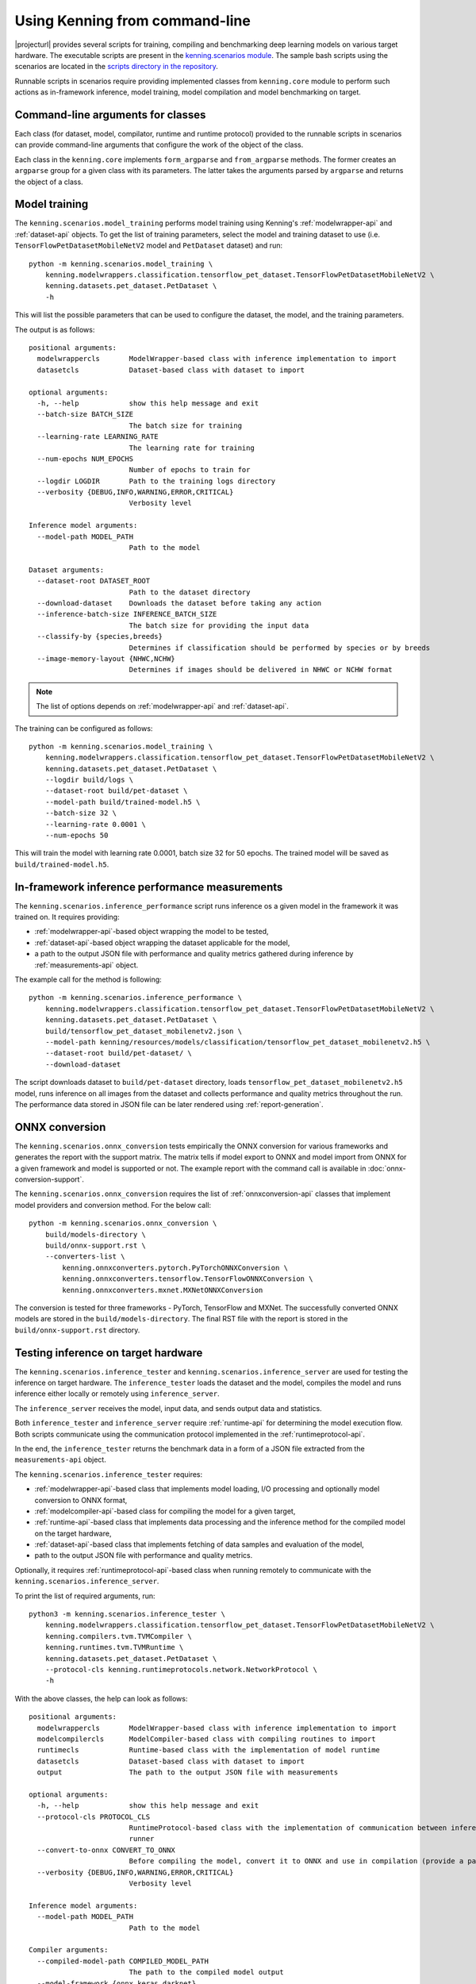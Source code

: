 Using Kenning from command-line
===============================

|projecturl| provides several scripts for training, compiling and benchmarking deep learning models on various target hardware.
The executable scripts are present in the `kenning.scenarios module <https://github.com/antmicro/kenning/tree/master/kenning/scenarios>`_.
The sample bash scripts using the scenarios are located in the `scripts directory in the repository <https://github.com/antmicro/kenning/tree/master/scripts>`_.

Runnable scripts in scenarios require providing implemented classes from ``kenning.core`` module to perform such actions as in-framework inference, model training, model compilation and model benchmarking on target.

Command-line arguments for classes
----------------------------------

Each class (for dataset, model, compilator, runtime and runtime protocol) provided to the runnable scripts in scenarios can provide command-line arguments that configure the work of the object of the class.

Each class in the ``kenning.core`` implements ``form_argparse`` and ``from_argparse`` methods.
The former creates an ``argparse`` group for a given class with its parameters.
The latter takes the arguments parsed by ``argparse`` and returns the object of a class.

Model training
--------------

The ``kenning.scenarios.model_training`` performs model training using Kenning's :ref:`modelwrapper-api` and :ref:`dataset-api` objects.
To get the list of training parameters, select the model and training dataset to use (i.e. ``TensorFlowPetDatasetMobileNetV2`` model and ``PetDataset`` dataset) and run::

    python -m kenning.scenarios.model_training \
        kenning.modelwrappers.classification.tensorflow_pet_dataset.TensorFlowPetDatasetMobileNetV2 \
        kenning.datasets.pet_dataset.PetDataset \
        -h

This will list the possible parameters that can be used to configure the dataset, the model, and the training parameters.

The output is as follows::

    positional arguments:
      modelwrappercls       ModelWrapper-based class with inference implementation to import
      datasetcls            Dataset-based class with dataset to import

    optional arguments:
      -h, --help            show this help message and exit
      --batch-size BATCH_SIZE
                            The batch size for training
      --learning-rate LEARNING_RATE
                            The learning rate for training
      --num-epochs NUM_EPOCHS
                            Number of epochs to train for
      --logdir LOGDIR       Path to the training logs directory
      --verbosity {DEBUG,INFO,WARNING,ERROR,CRITICAL}
                            Verbosity level

    Inference model arguments:
      --model-path MODEL_PATH
                            Path to the model

    Dataset arguments:
      --dataset-root DATASET_ROOT
                            Path to the dataset directory
      --download-dataset    Downloads the dataset before taking any action
      --inference-batch-size INFERENCE_BATCH_SIZE
                            The batch size for providing the input data
      --classify-by {species,breeds}
                            Determines if classification should be performed by species or by breeds
      --image-memory-layout {NHWC,NCHW}
                            Determines if images should be delivered in NHWC or NCHW format

.. note:: The list of options depends on :ref:`modelwrapper-api` and :ref:`dataset-api`.

The training can be configured as follows::

    python -m kenning.scenarios.model_training \
        kenning.modelwrappers.classification.tensorflow_pet_dataset.TensorFlowPetDatasetMobileNetV2 \
        kenning.datasets.pet_dataset.PetDataset \
        --logdir build/logs \
        --dataset-root build/pet-dataset \
        --model-path build/trained-model.h5 \
        --batch-size 32 \
        --learning-rate 0.0001 \
        --num-epochs 50

This will train the model with learning rate 0.0001, batch size 32 for 50 epochs.
The trained model will be saved as ``build/trained-model.h5``.

In-framework inference performance measurements
-----------------------------------------------

The ``kenning.scenarios.inference_performance`` script runs inference os a given model in the framework it was trained on.
It requires providing:

* :ref:`modelwrapper-api`-based object wrapping the model to be tested,
* :ref:`dataset-api`-based object wrapping the dataset applicable for the model,
* a path to the output JSON file with performance and quality metrics gathered during inference by :ref:`measurements-api` object.

The example call for the method is following::

    python -m kenning.scenarios.inference_performance \
        kenning.modelwrappers.classification.tensorflow_pet_dataset.TensorFlowPetDatasetMobileNetV2 \
        kenning.datasets.pet_dataset.PetDataset \
        build/tensorflow_pet_dataset_mobilenetv2.json \
        --model-path kenning/resources/models/classification/tensorflow_pet_dataset_mobilenetv2.h5 \
        --dataset-root build/pet-dataset/ \
        --download-dataset

The script downloads dataset to ``build/pet-dataset`` directory, loads ``tensorflow_pet_dataset_mobilenetv2.h5`` model, runs inference on all images from the dataset and collects performance and quality metrics throughout the run.
The performance data stored in JSON file can be later rendered using :ref:`report-generation`.

ONNX conversion
---------------

The ``kenning.scenarios.onnx_conversion`` tests empirically the ONNX conversion for various frameworks and generates the report with the support matrix.
The matrix tells if model export to ONNX and model import from ONNX for a given framework and model is supported or not.
The example report with the command call is available in :doc:`onnx-conversion-support`.

The ``kenning.scenarios.onnx_conversion`` requires the list of :ref:`onnxconversion-api` classes that implement model providers and conversion method.
For the below call::

    python -m kenning.scenarios.onnx_conversion \
        build/models-directory \
        build/onnx-support.rst \
        --converters-list \
            kenning.onnxconverters.pytorch.PyTorchONNXConversion \
            kenning.onnxconverters.tensorflow.TensorFlowONNXConversion \
            kenning.onnxconverters.mxnet.MXNetONNXConversion

The conversion is tested for three frameworks - PyTorch, TensorFlow and MXNet.
The successfully converted ONNX models are stored in the ``build/models-directory``.
The final RST file with the report is stored in the ``build/onnx-support.rst`` directory.

Testing inference on target hardware
------------------------------------

The ``kenning.scenarios.inference_tester`` and ``kenning.scenarios.inference_server`` are used for testing the inference on target hardware.
The ``inference_tester`` loads the dataset and the model, compiles the model and runs inference either locally or remotely using ``inference_server``.

The ``inference_server`` receives the model, input data, and sends output data and statistics.

Both ``inference_tester`` and ``inference_server`` require :ref:`runtime-api` for determining the model execution flow.
Both scripts communicate using the communication protocol implemented in the :ref:`runtimeprotocol-api`.

In the end, the ``inference_tester`` returns the benchmark data in a form of a JSON file extracted from the ``measurements-api`` object.

The ``kenning.scenarios.inference_tester`` requires:

* :ref:`modelwrapper-api`-based class that implements model loading, I/O processing and optionally model conversion to ONNX format,
* :ref:`modelcompiler-api`-based class for compiling the model for a given target,
* :ref:`runtime-api`-based class that implements data processing and the inference method for the compiled model on the target hardware,
* :ref:`dataset-api`-based class that implements fetching of data samples and evaluation of the model,
* path to the output JSON file with performance and quality metrics.

Optionally, it requires :ref:`runtimeprotocol-api`-based class when running remotely to communicate with the ``kenning.scenarios.inference_server``.

To print the list of required arguments, run::

    python3 -m kenning.scenarios.inference_tester \                                                                                                                                                                   1468ms  Wed 28 Jul 2021 08:39:21 AM UTC
        kenning.modelwrappers.classification.tensorflow_pet_dataset.TensorFlowPetDatasetMobileNetV2 \
        kenning.compilers.tvm.TVMCompiler \
        kenning.runtimes.tvm.TVMRuntime \
        kenning.datasets.pet_dataset.PetDataset \
        --protocol-cls kenning.runtimeprotocols.network.NetworkProtocol \
        -h

With the above classes, the help can look as follows::

    positional arguments:                                               
      modelwrappercls       ModelWrapper-based class with inference implementation to import                                                 
      modelcompilercls      ModelCompiler-based class with compiling routines to import                                                                                                                                                                                               
      runtimecls            Runtime-based class with the implementation of model runtime                                                     
      datasetcls            Dataset-based class with dataset to import
      output                The path to the output JSON file with measurements                                                               

    optional arguments:
      -h, --help            show this help message and exit
      --protocol-cls PROTOCOL_CLS                                       
                            RuntimeProtocol-based class with the implementation of communication between inference tester and inference      
                            runner                                      
      --convert-to-onnx CONVERT_TO_ONNX
                            Before compiling the model, convert it to ONNX and use in compilation (provide a path to save here)              
      --verbosity {DEBUG,INFO,WARNING,ERROR,CRITICAL}
                            Verbosity level

    Inference model arguments:                                          
      --model-path MODEL_PATH                                           
                            Path to the model

    Compiler arguments:                                                 
      --compiled-model-path COMPILED_MODEL_PATH
                            The path to the compiled model output
      --model-framework {onnx,keras,darknet}
                            The input type of the model, framework-wise
      --target TARGET       The kind or tag of the target device
      --target-host TARGET_HOST                                         
                            The kind or tag of the host (CPU) target device                                                                  
      --opt-level OPT_LEVEL                                             
                            The optimization level of the compilation
      --libdarknet-path LIBDARKNET_PATH
                            Path to the libdarknet.so library, for darknet models                                                            

    Runtime arguments:                                                  
      --save-model-path SAVE_MODEL_PATH
                            Path where the model will be uploaded
      --target-device-context {llvm,stackvm,cpu,c,cuda,nvptx,cl,opencl,aocl,aocl_sw_emu,sdaccel,vulkan,metal,vpi,rocm,ext_dev,hexagon,webgpu} 
                            What accelerator should be used on target device                                                                 
      --target-device-context-id TARGET_DEVICE_CONTEXT_ID
                            ID of the device to run the inference on
      --input-dtype INPUT_DTYPE                                         
                            Type of input tensor elements

    Dataset arguments:                                                  
      --dataset-root DATASET_ROOT                                       
                            Path to the dataset directory
      --download-dataset    Downloads the dataset before taking any action                                                                   
      --inference-batch-size INFERENCE_BATCH_SIZE
                            The batch size for providing the input data
      --classify-by {species,breeds}                                    
                            Determines if classification should be performed by species or by breeds                                         
      --image-memory-layout {NHWC,NCHW}
                            Determines if images should be delivered in NHWC or NCHW format                                                  

    Runtime protocol arguments:                                         
      --host HOST           The address to the target device
      --port PORT           The port for the target device
      --packet-size PACKET_SIZE                                         
                            The maximum size of the received packets, in bytes.                                                              
      --endianness {big,little}                                         
                            The endianness of data to transfer

The ``kenning.scenarios.inference_server`` requires only:

* :ref:`runtimeprotocol-api`-based class for the implementation of the communication,
* :ref:`runtime-api`-based class for the implementation of runtime routines on device.

Both classes may require some additional arguments that can be listed with the ``-h`` flag.

The example script for ``inference_tester`` is::

    python -m kenning.scenarios.inference_tester \
        kenning.modelwrappers.classification.tensorflow_pet_dataset.TensorFlowPetDatasetMobileNetV2 \
        kenning.compilers.tflite.TFLiteCompiler \
        kenning.runtimes.tflite.TFLiteRuntime \
        kenning.datasets.pet_dataset.PetDataset \
        ./build/google-coral-devboard-tflite-tensorflow.json \
        --protocol-cls kenning.runtimeprotocols.network.NetworkProtocol \
        --model-path ./kenning/resources/models/classification/tensorflow_pet_dataset_mobilenetv2.h5 \
        --model-framework keras \
        --target "edgetpu" \
        --compiled-model-path build/compiled-model.tflite \
        --inference-input-type int8 \
        --inference-output-type int8 \
        --host 192.168.188.35 \
        --port 12345 \
        --packet-size 32768 \
        --save-model-path /home/mendel/compiled-model.tflite \
        --dataset-root build/pet-dataset \
        --inference-batch-size 1 \
        --verbosity INFO

The above runs with the following ``inference_server`` call::

    python -m kenning.scenarios.inference_server \
        kenning.runtimeprotocols.network.NetworkProtocol \
        kenning.runtimes.tflite.TFLiteRuntime \
        --host 0.0.0.0 \
        --port 12345 \
        --packet-size 32768 \
        --save-model-path /home/mendel/compiled-model.tflite \
        --delegates-list libedgetpu.so.1 \
        --verbosity INFO

This run was tested on Google Coral Devboard device.

The ``kenning.scenarios.inference_tester`` can be also executed locally - in this case the ``--protocol-cls`` argument can be skipped.
The example call is as follows::

    python3 -m kenning.scenarios.inference_tester \
        kenning.modelwrappers.classification.tensorflow_pet_dataset.TensorFlowPetDatasetMobileNetV2 \
        kenning.compilers.tvm.TVMCompiler \
        kenning.runtimes.tvm.TVMRuntime \
        kenning.datasets.pet_dataset.PetDataset \
        ./build/local-cpu-tvm-tensorflow-classification.json \
        --model-path ./kenning/resources/models/classification/tensorflow_pet_dataset_mobilenetv2.h5 \
        --model-framework keras \
        --target "llvm" \
        --compiled-model-path ./build/compiled-model.tar \
        --opt-level 3 \
        --save-model-path ./build/compiled-model.tar \
        --target-device-context cpu \
        --dataset-root ./build/pet-dataset/ \
        --inference-batch-size 1 \
        --download-dataset \
        --verbosity INFO

.. note::

     For more examples of running ``inference_tester`` and ``inference_server``, check the `kenning/scripts <https://github.com/antmicro/kenning/tree/master/scripts>`_ directory.
     In the `kenning/scripts/edge-runtimes <https://github.com/antmicro/kenning/tree/master/scripts/edge-runtimes>`_ directory there are directories with scripts for client and server calls for various target devices, deep learning frameworks and compilation frameworks.

.. _report-generation:

Generating performance reports
------------------------------

The ``kenning.scenarios.inference_performance`` and ``kenning.scenarios.inference_tester`` return the JSON file as the result of benchmarks.
They contain both performance metrics data, and the quality metrics data.

The data from JSON files can be analyzed, processed and visualized by the ``kenning.scenarios.render_report`` script.
This script parses the information in JSON files and returns the RST file with the report, along with visualizations.

It requires:

* JSON file with the benchmark data,
* name of the report that will be used in the RST file and for creating Sphinx refs to figures,
* RST output file name,
* ``--root-dir`` specifying the root directory of the Sphinx documentation where the RST file will be embedded (it is used to compute relative paths),
* ``--img-dir`` specifying the path where the figures should be saved,
* ``--report-types``, which is the list describing to what types the report belong.

The example call and the resulting RST file can be observed in the :doc:`sample-report`.

As for now, the available report types are:

* ``performance`` - this is the most common report type that renders information about the overall inference performance metrics, such as inference time, CPU usage, RAM usage or GPU utilization,
* ``classification`` - this report is specific to the classification task, it renders the classification-specific quality figures and metrics, as confusion matrix, accuracy, precision, G-mean,
* ``detection`` - this report is specific to the detection task, it renders the detection-specific quality figures and metrics, as recall-precision curves, mean average precision.
